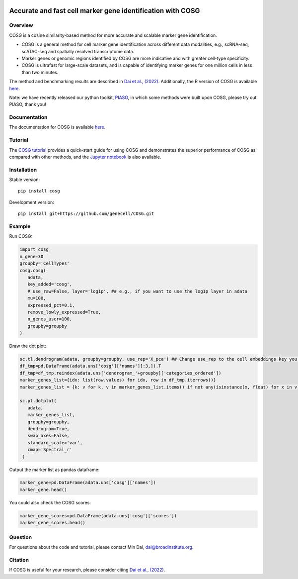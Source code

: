 |Stars| |PyPI| |Docs| |Total downloads| |Monthly downloads|

.. |Stars| image:: https://img.shields.io/github/stars/genecell/COSG?logo=GitHub&color=yellow
   :target: https://github.com/genecell/COSG/stargazers
.. |PyPI| image:: https://img.shields.io/pypi/v/cosg?logo=PyPI
   :target: https://pypi.org/project/cosg
.. |Docs| image:: https://readthedocs.org/projects/cosg/badge/?version=latest
   :target: https://cosg.readthedocs.io
.. |Total downloads| image:: https://static.pepy.tech/personalized-badge/cosg?period=total&units=international_system&left_color=black&right_color=orange&left_text=downloads
   :target: https://pepy.tech/project/cosg
.. |Monthly downloads| image:: https://static.pepy.tech/personalized-badge/cosg?period=month&units=international_system&left_color=black&right_color=orange&left_text=downloads/month
 :target: https://pepy.tech/project/cosg

Accurate and fast cell marker gene identification with COSG
=============================================================

Overview
---------
COSG is a cosine similarity-based method for more accurate and scalable marker gene identification.

- COSG is a general method for cell marker gene identification across different data modalities, e.g., scRNA-seq, scATAC-seq and spatially resolved transcriptome data.
- Marker genes or genomic regions identified by COSG are more indicative and with greater cell-type specificity.
- COSG is ultrafast for large-scale datasets, and is capable of identifying marker genes for one million cells in less than two minutes.

The method and benchmarking results are described in `Dai et al., (2022)`_. Additionally, the R version of COSG is available `here <https://github.com/genecell/COSGR>`_.

Note: we have recently released our python toolkit, `PIASO <https://github.com/genecell/PIASO>`_, in which some methods were built upon COSG, please try out PIASO, thank you!

Documentation
--------------
The documentation for COSG is available `here <https://cosg.readthedocs.io/en/latest/>`_.


Tutorial
---------

The `COSG tutorial <https://nbviewer.jupyter.org/github/genecell/COSG/blob/main/tutorials/COSG-tutorial.ipynb>`_ provides a quick-start guide for using COSG and demonstrates the superior performance of COSG as compared with other methods, and the `Jupyter notebook <https://github.com/genecell/COSG/blob/main/tutorials/COSG-tutorial.ipynb>`_ is also available.


Installation
------------
Stable version::

   pip install cosg

Development version::

   pip install git+https://github.com/genecell/COSG.git


Example
---------
Run COSG:

.. code-block:: python
   
   import cosg
   n_gene=30
   groupby='CellTypes'
   cosg.cosg(
      adata,
      key_added='cosg',
      # use_raw=False, layer='log1p', ## e.g., if you want to use the log1p layer in adata
      mu=100,
      expressed_pct=0.1,
      remove_lowly_expressed=True,
      n_genes_user=100,
      groupby=groupby
   )

Draw the dot plot:

.. code-block:: python
   
   sc.tl.dendrogram(adata, groupby=groupby, use_rep='X_pca') ## Change use_rep to the cell embeddings key you'd like to use
   df_tmp=pd.DataFrame(adata.uns['cosg']['names'][:3,]).T
   df_tmp=df_tmp.reindex(adata.uns['dendrogram_'+groupby]['categories_ordered'])
   marker_genes_list={idx: list(row.values) for idx, row in df_tmp.iterrows()}
   marker_genes_list = {k: v for k, v in marker_genes_list.items() if not any(isinstance(x, float) for x in v)}
   
   sc.pl.dotplot(
      adata,
      marker_genes_list,
      groupby=groupby,              
      dendrogram=True,
      swap_axes=False,
      standard_scale='var',
      cmap='Spectral_r'
    )


Output the marker list as pandas dataframe:

.. code-block:: python
   
   marker_gene=pd.DataFrame(adata.uns['cosg']['names'])
   marker_gene.head()

You could also check the COSG scores:

.. code-block:: python
   
   marker_gene_scores=pd.DataFrame(adata.uns['cosg']['scores'])
   marker_gene_scores.head()


Question
---------
For questions about the code and tutorial, please contact Min Dai, dai@broadinstitute.org.


Citation
---------
If COSG is useful for your research, please consider citing `Dai et al., (2022)`_.

.. _Dai et al., (2022): https://academic.oup.com/bib/advance-article-abstract/doi/10.1093/bib/bbab579/6511197?redirectedFrom=fulltext


